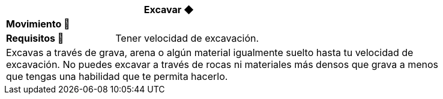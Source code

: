 [options='header',frame='none',grid='rows',width='85%',role='center']
|===
3+|Excavar ◆ >|
4+a|[small underline red-background]#*+Movimiento 🏃+*#
>.^a|[small]#*Requisitos 🔏*# 3+a|[small]#+Tener velocidad de excavación.+#

4+a|Excavas a través de grava, arena o algún material igualmente suelto hasta tu velocidad de excavación. No puedes excavar a través de rocas ni materiales más densos que grava a menos que tengas una habilidad que te permita hacerlo.
|===
